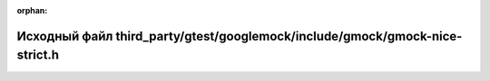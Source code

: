 .. meta::2ae625b76b76369a096cd575c838bb3fb5a645b90c2389475af64a37aaac72d400ca781283709f59b48138c7822b1f6154eb3ae039116cc025b107907e851137

:orphan:

.. title:: Globalizer: Исходный файл third_party/gtest/googlemock/include/gmock/gmock-nice-strict.h

Исходный файл third\_party/gtest/googlemock/include/gmock/gmock-nice-strict.h
=============================================================================

.. container:: doxygen-content

   
   .. raw:: html
     :file: gtest_2googlemock_2include_2gmock_2gmock-nice-strict_8h_source.html
